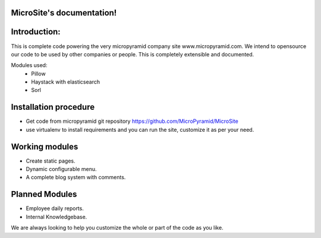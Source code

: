 MicroSite's documentation!
=====================================

Introduction:
=============

This is complete code powering the very micropyramid company site www.micropyramid.com.
We intend to opensource our code to be used by other companies or people.
This is completely extensible and documented.

Modules used:
	* Pillow
	* Haystack with elasticsearch
	* Sorl


Installation procedure
======================

* Get code from micropyramid git repository https://github.com/MicroPyramid/MicroSite
* use virtualenv to install requirements and you can run the site, customize it as per your need.


Working modules
===============
* Create static pages.
* Dynamic configurable menu.
* A complete blog system with comments.

Planned Modules
===============
* Employee daily reports.
* Internal Knowledgebase.

We are always looking to help you customize the whole or part of the code as you like.


